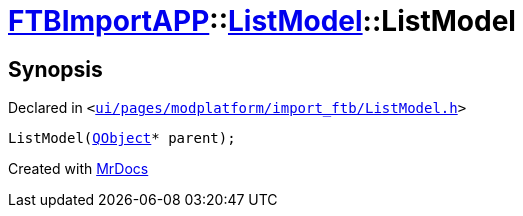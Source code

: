 [#FTBImportAPP-ListModel-2constructor]
= xref:FTBImportAPP.adoc[FTBImportAPP]::xref:FTBImportAPP/ListModel.adoc[ListModel]::ListModel
:relfileprefix: ../../
:mrdocs:


== Synopsis

Declared in `&lt;https://github.com/PrismLauncher/PrismLauncher/blob/develop/launcher/ui/pages/modplatform/import_ftb/ListModel.h#L54[ui&sol;pages&sol;modplatform&sol;import&lowbar;ftb&sol;ListModel&period;h]&gt;`

[source,cpp,subs="verbatim,replacements,macros,-callouts"]
----
ListModel(xref:QObject.adoc[QObject]* parent);
----



[.small]#Created with https://www.mrdocs.com[MrDocs]#
